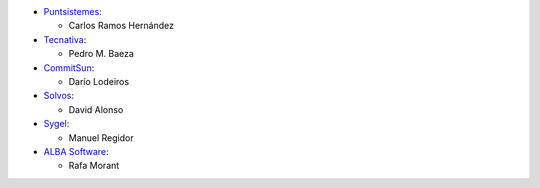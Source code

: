 * `Puntsistemes <https://www.puntsistemes.es>`_:

  * Carlos Ramos Hernández

* `Tecnativa <https://www.tecnativa.com>`_:

  * Pedro M. Baeza

* `CommitSun <https://www.commitsun.com>`_:

  * Darío Lodeiros

* `Solvos <https://www.solvos.es>`_:

  * David Alonso

* `Sygel <https://www.sygel.es>`_:

  * Manuel Regidor

* `ALBA Software <https://www.albasoft.com>`_:

  * Rafa Morant
